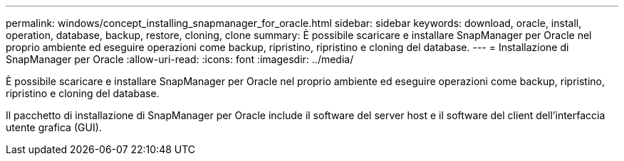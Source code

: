 ---
permalink: windows/concept_installing_snapmanager_for_oracle.html 
sidebar: sidebar 
keywords: download, oracle, install, operation, database, backup, restore, cloning, clone 
summary: È possibile scaricare e installare SnapManager per Oracle nel proprio ambiente ed eseguire operazioni come backup, ripristino, ripristino e cloning del database. 
---
= Installazione di SnapManager per Oracle
:allow-uri-read: 
:icons: font
:imagesdir: ../media/


[role="lead"]
È possibile scaricare e installare SnapManager per Oracle nel proprio ambiente ed eseguire operazioni come backup, ripristino, ripristino e cloning del database.

Il pacchetto di installazione di SnapManager per Oracle include il software del server host e il software del client dell'interfaccia utente grafica (GUI).
